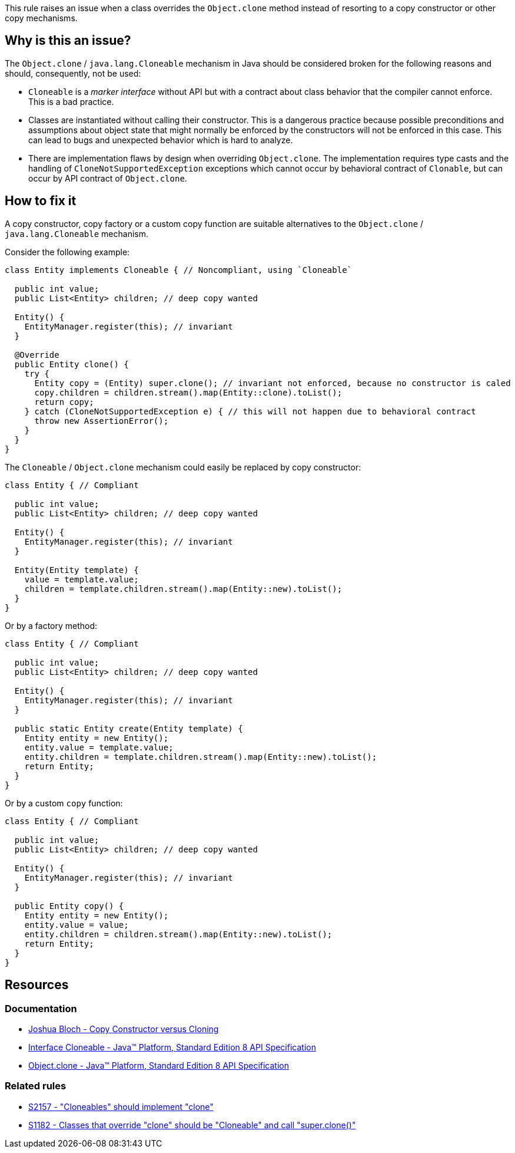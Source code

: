 This rule raises an issue when a class overrides the `Object.clone` method instead of resorting to a copy constructor or other copy mechanisms.

== Why is this an issue?

The `Object.clone` / `java.lang.Cloneable` mechanism in Java should be considered broken for the following reasons and should, consequently, not be used:

- `Cloneable` is a _marker interface_ without API but with a contract about class behavior that the compiler cannot enforce. This is a bad practice.
- Classes are instantiated without calling their constructor. This is a dangerous practice because possible preconditions and assumptions about object state that might normally be enforced by the constructors will not be enforced in this case. This can lead to bugs and unexpected behavior which is hard to analyze.
- There are implementation flaws by design when overriding `Object.clone`. The implementation requires type casts and the handling of `CloneNotSupportedException` exceptions which cannot occur by behavioral contract of `Clonable`, but can occur by API contract of `Object.clone`.

== How to fix it

A copy constructor, copy factory or a custom copy function are suitable alternatives to the `Object.clone` / `java.lang.Cloneable` mechanism.

Consider the following example:

[source,java,diff-id=1,diff-type=noncompliant]
----
class Entity implements Cloneable { // Noncompliant, using `Cloneable`

  public int value;
  public List<Entity> children; // deep copy wanted

  Entity() {
    EntityManager.register(this); // invariant
  }

  @Override
  public Entity clone() {
    try {
      Entity copy = (Entity) super.clone(); // invariant not enforced, because no constructor is caled
      copy.children = children.stream().map(Entity::clone).toList();
      return copy;
    } catch (CloneNotSupportedException e) { // this will not happen due to behavioral contract
      throw new AssertionError();
    }
  }
}
----

The `Cloneable` / `Object.clone` mechanism could easily be replaced by copy constructor:

[source,java,diff-id=1,diff-type=compliant]
----
class Entity { // Compliant

  public int value;
  public List<Entity> children; // deep copy wanted

  Entity() {
    EntityManager.register(this); // invariant
  }

  Entity(Entity template) {
    value = template.value;
    children = template.children.stream().map(Entity::new).toList();
  }
}
----

Or by a factory method:

[source,java,diff-id=1,diff-type=compliant]
----
class Entity { // Compliant

  public int value;
  public List<Entity> children; // deep copy wanted

  Entity() {
    EntityManager.register(this); // invariant
  }

  public static Entity create(Entity template) {
    Entity entity = new Entity();
    entity.value = template.value;
    entity.children = template.children.stream().map(Entity::new).toList();
    return Entity;
  }
}
----

Or by a custom `copy` function:

[source,java,diff-id=1,diff-type=compliant]
----
class Entity { // Compliant

  public int value;
  public List<Entity> children; // deep copy wanted

  Entity() {
    EntityManager.register(this); // invariant
  }

  public Entity copy() {
    Entity entity = new Entity();
    entity.value = value;
    entity.children = children.stream().map(Entity::new).toList();
    return Entity;
  }
}
----

== Resources

=== Documentation

* https://www.artima.com/intv/bloch13.html[Joshua Bloch - Copy Constructor versus Cloning]
* https://docs.oracle.com/javase/8/docs/api/java/lang/Cloneable.html[Interface Cloneable - Java™ Platform, Standard Edition 8 API Specification]
* https://docs.oracle.com/javase/8/docs/api/java/lang/Object.html#clone--[Object.clone - Java™ Platform, Standard Edition 8 API Specification]

=== Related rules

* https://sonarsource.github.io/rspec/#/rspec/S2157[S2157 - "Cloneables" should implement "clone"]
* https://sonarsource.github.io/rspec/#/rspec/S1182[S1182 - Classes that override "clone" should be "Cloneable" and call "super.clone()"]

ifdef::env-github,rspecator-view[]

'''
== Implementation Specification
(visible only on this page)

=== Message

Remove this "clone" implementation; use a copy constructor or copy factory instead.


'''
== Comments And Links
(visible only on this page)

=== relates to: S1182

=== relates to: S2157

=== on 22 May 2015, 19:48:48 Ann Campbell wrote:
consulted \http://stackoverflow.com/questions/2326758/how-to-properly-override-clone-method

=== on 16 Jun 2015, 17:01:47 Nicolas Peru wrote:
Looks good.

endif::env-github,rspecator-view[]

